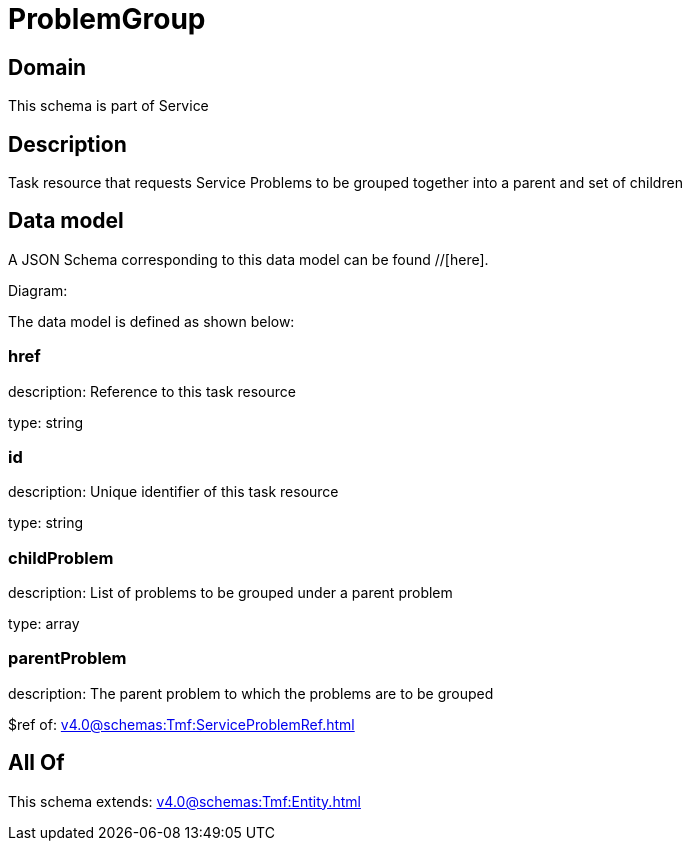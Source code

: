 = ProblemGroup

[#domain]
== Domain

This schema is part of Service

[#description]
== Description
Task resource that requests Service Problems to be grouped together into a parent and set of children


[#data_model]
== Data model

A JSON Schema corresponding to this data model can be found //[here].

Diagram:


The data model is defined as shown below:


=== href
description: Reference to this task resource

type: string


=== id
description: Unique identifier of this task resource

type: string


=== childProblem
description: List of problems to be grouped under a parent problem

type: array


=== parentProblem
description: The parent problem to which the problems are to be grouped

$ref of: xref:v4.0@schemas:Tmf:ServiceProblemRef.adoc[]


[#all_of]
== All Of

This schema extends: xref:v4.0@schemas:Tmf:Entity.adoc[]

